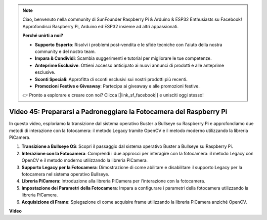 .. note::

    Ciao, benvenuto nella community di SunFounder Raspberry Pi & Arduino & ESP32 Enthusiasts su Facebook! Approfondisci Raspberry Pi, Arduino ed ESP32 insieme ad altri appassionati.

    **Perché unirti a noi?**

    - **Supporto Esperto**: Risolvi i problemi post-vendita e le sfide tecniche con l'aiuto della nostra community e del nostro team.
    - **Impara & Condividi**: Scambia suggerimenti e tutorial per migliorare le tue competenze.
    - **Anteprime Esclusive**: Ottieni accesso anticipato ai nuovi annunci di prodotti e alle anteprime esclusive.
    - **Sconti Speciali**: Approfitta di sconti esclusivi sui nostri prodotti più recenti.
    - **Promozioni Festive e Giveaway**: Partecipa ai giveaway e alle promozioni festive.

    👉 Pronto a esplorare e creare con noi? Clicca [|link_sf_facebook|] e unisciti oggi stesso!

Video 45: Prepararsi a Padroneggiare la Fotocamera del Raspberry Pi
=======================================================================================

In questo video, esploriamo la transizione dal sistema operativo Buster a Bullseye su Raspberry Pi e approfondiamo due metodi di interazione con la fotocamera: 
il metodo Legacy tramite OpenCV e il metodo moderno utilizzando la libreria PiCamera.

1. **Transizione a Bullseye OS**: Scopri il passaggio dal sistema operativo Buster a Bullseye su Raspberry Pi.
2. **Interazione con la Fotocamera**: Comprendi i due approcci per interagire con la fotocamera: il metodo Legacy con OpenCV e il metodo moderno utilizzando la libreria PiCamera.
3. **Supporto Legacy per la Fotocamera**: Dimostrazione di come abilitare e disabilitare il supporto Legacy per la fotocamera nel sistema operativo Bullseye.
4. **Libreria PiCamera**: Introduzione alla libreria PiCamera per l'interazione con la fotocamera.
5. **Impostazione dei Parametri della Fotocamera**: Impara a configurare i parametri della fotocamera utilizzando la libreria PiCamera.
6. **Acquisizione di Frame**: Spiegazione di come acquisire frame utilizzando la libreria PiCamera anziché OpenCV.

**Video**

.. raw:: html

    <iframe width="700" height="500" src="https://www.youtube.com/embed/W_5ZVUmZucA?si=msKAUsRnnhrFlQad" title="YouTube video player" frameborder="0" allow="accelerometer; autoplay; clipboard-write; encrypted-media; gyroscope; picture-in-picture; web-share" allowfullscreen></iframe>

